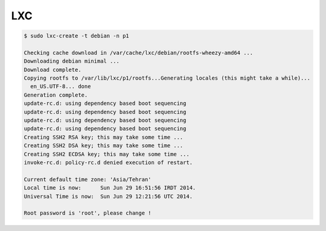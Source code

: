 LXC
===


.. code-block:: bash

	$ sudo lxc-create -t debian -n p1

	Checking cache download in /var/cache/lxc/debian/rootfs-wheezy-amd64 ...
	Downloading debian minimal ...
	Download complete.
	Copying rootfs to /var/lib/lxc/p1/rootfs...Generating locales (this might take a while)...
	  en_US.UTF-8... done
	Generation complete.
	update-rc.d: using dependency based boot sequencing
	update-rc.d: using dependency based boot sequencing
	update-rc.d: using dependency based boot sequencing
	update-rc.d: using dependency based boot sequencing
	Creating SSH2 RSA key; this may take some time ...
	Creating SSH2 DSA key; this may take some time ...
	Creating SSH2 ECDSA key; this may take some time ...
	invoke-rc.d: policy-rc.d denied execution of restart.

	Current default time zone: 'Asia/Tehran'
	Local time is now:      Sun Jun 29 16:51:56 IRDT 2014.
	Universal Time is now:  Sun Jun 29 12:21:56 UTC 2014.

	Root password is 'root', please change !

